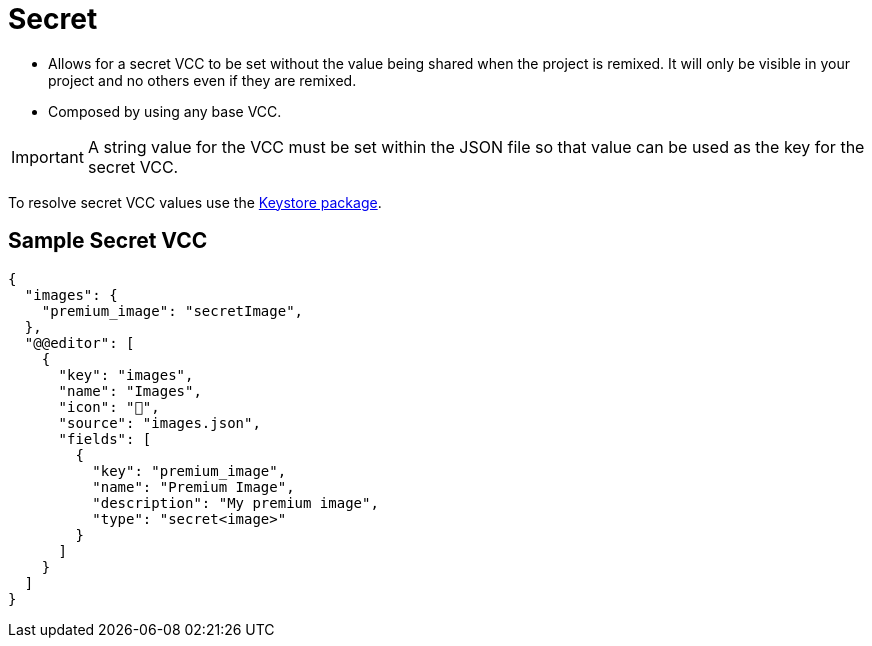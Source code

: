 = Secret
:page-slug: secret

* {blank}
//tag::description[]
Allows for a secret VCC to be set without the value being shared when the project is remixed.
//end::description[]
It will only be visible in your project and no others even if they are remixed.
* Composed by using any base VCC.

IMPORTANT: A string value for the VCC must be set within the JSON file so that value can be used as the key for the secret VCC.

To resolve secret VCC values use the <<withkoji-vcc-package#_keystore, Keystore package>>.

== Sample Secret VCC

[source,json]
----
{
  "images": {
    "premium_image": "secretImage",
  },
  "@@editor": [
    {
      "key": "images",
      "name": "Images",
      "icon": "🤫",
      "source": "images.json",
      "fields": [
        {
          "key": "premium_image",
          "name": "Premium Image",
          "description": "My premium image",
          "type": "secret<image>"
        }
      ]
    }
  ]
}
----
